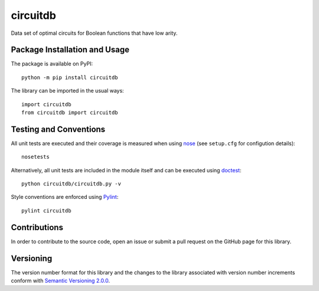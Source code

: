 =========
circuitdb
=========

Data set of optimal circuits for Boolean functions that have low arity.

|pypi| |travis| |coveralls|

.. |pypi| image:: https://badge.fury.io/py/circuitdb.svg
   :target: https://badge.fury.io/py/circuitdb
   :alt: PyPI version and link.

.. |travis| image:: https://travis-ci.com/reity/circuitdb.svg?branch=master
   :target: https://travis-ci.com/reity/circuitdb

.. |coveralls| image:: https://coveralls.io/repos/github/reity/circuitdb/badge.svg?branch=master
   :target: https://coveralls.io/github/reity/circuitdb?branch=master

Package Installation and Usage
------------------------------
The package is available on PyPI::

    python -m pip install circuitdb

The library can be imported in the usual ways::

    import circuitdb
    from circuitdb import circuitdb

Testing and Conventions
-----------------------
All unit tests are executed and their coverage is measured when using `nose <https://nose.readthedocs.io/>`_ (see ``setup.cfg`` for configution details)::

    nosetests

Alternatively, all unit tests are included in the module itself and can be executed using `doctest <https://docs.python.org/3/library/doctest.html>`_::

    python circuitdb/circuitdb.py -v

Style conventions are enforced using `Pylint <https://www.pylint.org/>`_::

    pylint circuitdb

Contributions
-------------
In order to contribute to the source code, open an issue or submit a pull request on the GitHub page for this library.

Versioning
----------
The version number format for this library and the changes to the library associated with version number increments conform with `Semantic Versioning 2.0.0 <https://semver.org/#semantic-versioning-200>`_.
